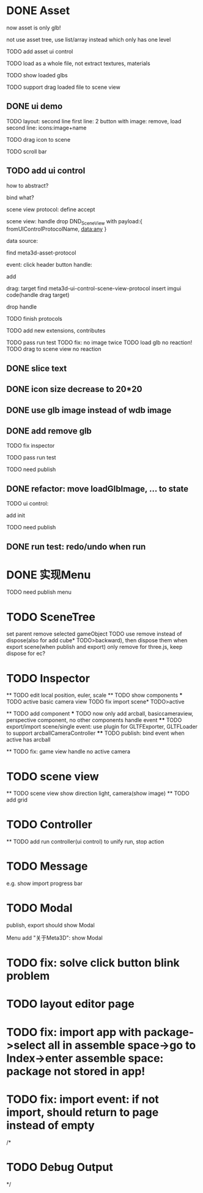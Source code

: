 * DONE Asset

now asset is only glb!

not use asset tree, use list/array instead which only has one level

TODO add asset ui control

TODO load as a whole file, not extract textures, materials

TODO show loaded glbs

TODO support drag loaded file to scene view




** DONE ui demo

TODO layout: second line
    first line: 2 button with image: remove, load
    second line: icons:image+name

TODO drag icon to scene

TODO scroll bar







** TODO add ui control

how to abstract?

bind what?




scene view protocol: define accept

scene view:
handle drop DND_SceneView with payload:{
  fromUIControlProtocolName,
  data:any
}




data source:
# define type
#   need check

find meta3d-asset-protocol



event:
click header button handle:
# remove
add

drag:
target
find meta3d-ui-control-scene-view-protocol
  insert imgui code(handle drag target)

drop handle

# click asset



TODO finish protocols



TODO add new extensions, contributes

TODO pass run test
  TODO fix: no image twice
  TODO load glb no reaction!
  TODO drag to scene view no reaction

  # TODO fix: drag to scene view shouldn't move arcball


** DONE slice text

** DONE icon size decrease to 20*20


** DONE use glb image instead of wdb image








** DONE add remove glb

TODO fix inspector

TODO pass run test


# TODO highlight clicked glb


TODO need publish
# add glb
# meta3d-ui-control-asset, p
# # # meta3d-editor-webgl1-three-run-engine-sceneview
# remove asset
# select asset, p
# imgui
# ui, p






** DONE refactor: move loadGlbImage, ... to state

# still store in element state


TODO ui control: 
# add createState, init
add init



TODO need publish
# meta3d-ui-control-asset



** DONE run test: redo/undo when run





 
* DONE 实现Menu
# 如何提供contribute进行扩展？



TODO need publish
menu



* TODO SceneTree
set parent
remove selected gameObject
  TODO use remove instead of dispose(also for add cube* TODO>backward), then dispose them when export scene(when publish and export)
only remove for three.js, keep dispose for ec?



* TODO Inspector
  ** TODO edit local position, euler, scale
  ** TODO show components
    *** TODO active basic camera view
    TODO fix import scene* TODO>active

  ** TODO add component
    *** TODO now only add arcball, basiccameraview, perspective component, no other components
    handle event
       **** TODO export/import scene/single event: use plugin for GLTFExporter, GLTFLoader to support arcballCameraController
       **** TODO publish: bind event when active has arcball

  ** TODO fix: game view handle no active camera


* TODO scene view

  ** TODO scene view show direction light, camera(show image)
  ** TODO add grid



* TODO Controller

  ** TODO add run controller(ui control) to unify run, stop action

* TODO Message
e.g. show import progress bar


* TODO Modal
publish, export should show Modal


Menu add "关于Meta3D":
show Modal



* TODO fix: solve click button blink problem




* TODO layout editor page



* TODO fix: import app with package->select all in assemble space->go to Index->enter assemble space: package not stored in app!




* TODO fix: import event: if not import, should return to page instead of empty




/*

* TODO Debug Output

*/